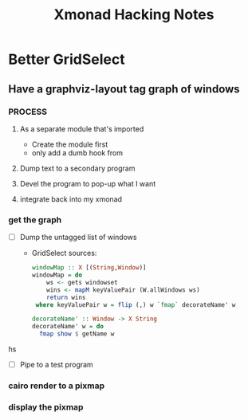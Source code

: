 #+TITLE: Xmonad Hacking Notes

* Better GridSelect
** Have a graphviz-layout tag graph of windows
*** PROCESS
**** As a separate module that's imported
     - Create the module first
     - only add a dumb hook from 
**** Dump text to a secondary program
**** Devel the program to pop-up what I want
**** integrate back into my xmonad
*** get the graph
    - [ ] Dump the untagged list of windows
      - GridSelect sources:
         #+begin_src hs
         windowMap :: X [(String,Window)]
         windowMap = do
             ws <- gets windowset
             wins <- mapM keyValuePair (W.allWindows ws)
             return wins
          where keyValuePair w = flip (,) w `fmap` decorateName' w

         decorateName' :: Window -> X String
         decorateName' w = do
           fmap show $ getName w
         #+end_src hs
        
    - [ ] Pipe to a test program
*** cairo render to a pixmap
*** display the pixmap
